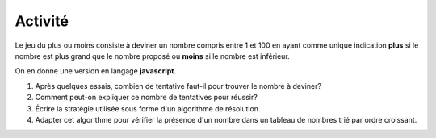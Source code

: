 Activité
========

Le jeu du plus ou moins consiste à deviner un nombre compris entre 1 et 100 en ayant comme unique indication **plus** si le nombre est plus grand que le nombre proposé ou **moins** si le nombre est inférieur.

On en donne une version en langage **javascript**.

.. raw:: html
    :file: ../html/jeu.html
    
#. Après quelques essais, combien de tentative faut-il pour trouver le nombre à deviner?
#. Comment peut-on expliquer ce nombre de tentatives pour réussir?
#. Écrire la stratégie utilisée sous forme d'un algorithme de résolution.
#. Adapter cet algorithme pour vérifier la présence d'un nombre dans un tableau de nombres trié par ordre croissant.